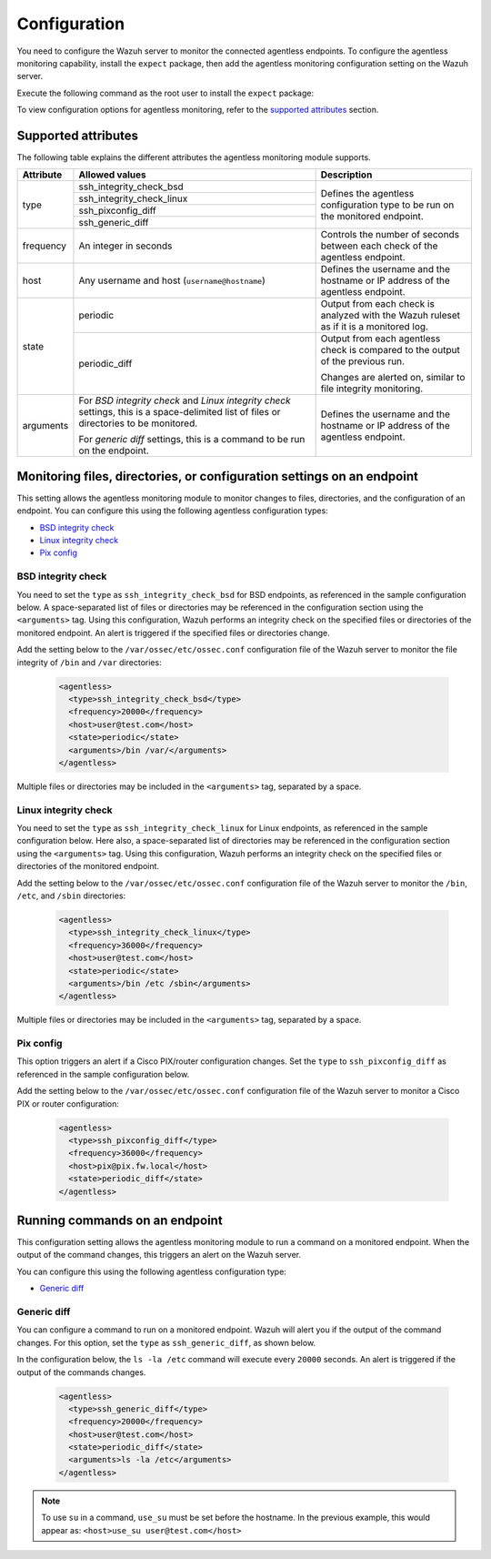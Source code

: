 .. Copyright (C) 2015, Wazuh, Inc.

.. meta::
  :description: Learn how agentless monitoring can help you monitor systems with no agent via SSH, such as routers, firewalls, switches, and Linux/BSD systems.  
  
.. _agentless-examples:

Configuration
=============

You need to configure the Wazuh server to monitor the connected agentless endpoints. To configure the agentless monitoring capability, install the ``expect`` package, then add the agentless monitoring configuration setting on the Wazuh server. 

Execute the following command as the root user to install the ``expect`` package:

.. tabs::

   .. tab:: Yum

      .. code-block:: console

         # yum install -y expect

   .. tab:: Apt

      .. code-block:: console

         # apt install -y expect

To view configuration options for agentless monitoring, refer to the `supported attributes`_ section. 

Supported attributes
--------------------

The following table explains the different attributes the agentless monitoring module supports. 

+-----------+------------------------------------------------------------------------------------------------------------------------------------------+-----------------------------------------------------------------------------------------+
| Attribute | Allowed values                                                                                                                           | Description                                                                             |
+===========+==========================================================================================================================================+=========================================================================================+
| type      | ssh_integrity_check_bsd                                                                                                                  | Defines the agentless configuration type to be run on the monitored endpoint.           |
+           +------------------------------------------------------------------------------------------------------------------------------------------+                                                                                         +
|           | ssh_integrity_check_linux                                                                                                                |                                                                                         |
+           +------------------------------------------------------------------------------------------------------------------------------------------+                                                                                         +
|           | ssh_pixconfig_diff                                                                                                                       |                                                                                         |
+           +------------------------------------------------------------------------------------------------------------------------------------------+                                                                                         +
|           | ssh_generic_diff                                                                                                                         |                                                                                         |
+-----------+------------------------------------------------------------------------------------------------------------------------------------------+-----------------------------------------------------------------------------------------+
|frequency  | An integer in seconds                                                                                                                    | Controls the number of seconds between each check of the agentless endpoint.            |
+-----------+------------------------------------------------------------------------------------------------------------------------------------------+-----------------------------------------------------------------------------------------+
| host      | Any username and host (``username@hostname``)                                                                                            | Defines the username and the hostname or IP address of the agentless endpoint.          |
+-----------+------------------------------------------------------------------------------------------------------------------------------------------+-----------------------------------------------------------------------------------------+
| state     | periodic                                                                                                                                 | Output from each check is analyzed with the Wazuh ruleset as if it is a monitored log.  |
+           +------------------------------------------------------------------------------------------------------------------------------------------+-----------------------------------------------------------------------------------------+
|           | periodic_diff                                                                                                                            | Output from each agentless check is compared to the output of the previous run.         |
+           +                                                                                                                                          +                                                                                         +
|           |                                                                                                                                          | Changes are alerted on, similar to file integrity monitoring.                           |
+-----------+------------------------------------------------------------------------------------------------------------------------------------------+-----------------------------------------------------------------------------------------+
| arguments | For *BSD integrity check* and *Linux integrity check* settings, this is a space-delimited list of files or directories to be monitored.  | Defines the username and the hostname or IP address of the agentless endpoint.          |
|           |                                                                                                                                          |                                                                                         |
|           | For *generic diff* settings, this is a command to be run on the endpoint.                                                                |                                                                                         |
+-----------+------------------------------------------------------------------------------------------------------------------------------------------+-----------------------------------------------------------------------------------------+

Monitoring files, directories, or configuration settings on an endpoint
-----------------------------------------------------------------------

This setting allows the agentless monitoring module to monitor changes to files, directories, and the configuration of an endpoint. You can configure this using the following agentless configuration types:

- `BSD integrity check`_
- `Linux integrity check`_
- `Pix config`_

BSD integrity check
^^^^^^^^^^^^^^^^^^^

You need to set the ``type`` as ``ssh_integrity_check_bsd`` for BSD endpoints, as referenced in the sample configuration below. A space-separated list of files or directories may be referenced in the configuration section using the ``<arguments>`` tag. Using this configuration, Wazuh performs an integrity check on the specified files or directories of the monitored endpoint. An alert is triggered if the specified files or directories change.

Add the setting below to the ``/var/ossec/etc/ossec.conf`` configuration file of the Wazuh server to monitor the file integrity of  ``/bin`` and ``/var`` directories:

   .. code-block:: xml

      <agentless>
        <type>ssh_integrity_check_bsd</type>
        <frequency>20000</frequency>
        <host>user@test.com</host>
        <state>periodic</state>
        <arguments>/bin /var/</arguments>
      </agentless>

Multiple files or directories may be included in the ``<arguments>`` tag, separated by a space.

Linux integrity check 
^^^^^^^^^^^^^^^^^^^^^

You need to set the ``type`` as ``ssh_integrity_check_linux`` for Linux endpoints, as referenced in the sample configuration below. Here also, a space-separated list of directories may be referenced in the configuration section using the ``<arguments>`` tag. Using this configuration, Wazuh performs an integrity check on the specified files or directories of the monitored endpoint.

Add the setting below to the ``/var/ossec/etc/ossec.conf`` configuration file of the Wazuh server to monitor the ``/bin``, ``/etc``, and ``/sbin`` directories:

   .. code-block:: xml

      <agentless>
        <type>ssh_integrity_check_linux</type>
        <frequency>36000</frequency>
        <host>user@test.com</host>
        <state>periodic</state>
        <arguments>/bin /etc /sbin</arguments>
      </agentless>

Multiple files or directories may be included in the ``<arguments>`` tag, separated by a space.

Pix config
^^^^^^^^^^

This option triggers an alert if a Cisco PIX/router configuration changes. Set the ``type`` to ``ssh_pixconfig_diff`` as referenced in the sample configuration below. 

Add the setting below to the ``/var/ossec/etc/ossec.conf`` configuration file of the Wazuh server to monitor a Cisco PIX or router configuration:

   .. code-block:: xml

      <agentless>
        <type>ssh_pixconfig_diff</type>
        <frequency>36000</frequency>
        <host>pix@pix.fw.local</host>
        <state>periodic_diff</state>
      </agentless>

Running commands on an endpoint
-------------------------------

This configuration setting allows the agentless monitoring module to run a command on a monitored endpoint. When the output of the command changes, this triggers an alert on the Wazuh server. 

You can configure this using the following agentless configuration type:

- `Generic diff`_

Generic diff
^^^^^^^^^^^^

You can configure a command to run on a monitored endpoint. Wazuh will alert you if the output of the command changes. For this option, set the ``type`` as ``ssh_generic_diff``, as shown below.

In the configuration below, the ``ls -la /etc`` command will execute every ``20000`` seconds. An alert is triggered if the output of the commands changes.

   .. code-block:: xml

      <agentless>
        <type>ssh_generic_diff</type>
        <frequency>20000</frequency>
        <host>user@test.com</host>
        <state>periodic_diff</state>
        <arguments>ls -la /etc</arguments>
      </agentless>

.. Note::   
   To use ``su`` in a command, ``use_su`` must be set before the hostname. In the previous example, this would appear as: ``<host>use_su user@test.com</host>``

